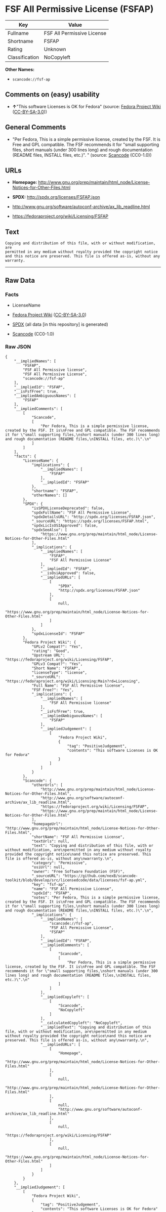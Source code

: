 * FSF All Permissive License (FSFAP)
| Key            | Value                      |
|----------------+----------------------------|
| Fullname       | FSF All Permissive License |
| Shortname      | FSFAP                      |
| Rating         | Unknown                    |
| Classification | NoCopyleft                 |

*Other Names:*

- =scancode://fsf-ap=

** Comments on (easy) usability

- *↑*"This software Licenses is OK for Fedora" (source:
  [[https://fedoraproject.org/wiki/Licensing:Main?rd=Licensing][Fedora
  Project Wiki]]
  ([[https://creativecommons.org/licenses/by-sa/3.0/legalcode][CC-BY-SA-3.0]]))

** General Comments

- "Per Fedora, This is a simple permissive license, created by the FSF.
  It is Free and GPL compatible. The FSF recommends it for "small
  supporting files, short manuals (under 300 lines long) and rough
  documentation (README files, INSTALL files, etc.)". " (source:
  [[https://github.com/nexB/scancode-toolkit/blob/develop/src/licensedcode/data/licenses/fsf-ap.yml][Scancode]]
  (CC0-1.0))

** URLs

- *Homepage:*
  http://www.gnu.org/prep/maintain/html_node/License-Notices-for-Other-Files.html

- *SPDX:* http://spdx.org/licenses/FSFAP.json

- http://www.gnu.org/software/autoconf-archive/ax_lib_readline.html

- https://fedoraproject.org/wiki/Licensing/FSFAP

** Text
#+begin_example
  Copying and distribution of this file, with or without modification, are
  permitted in any medium without royalty provided the copyright notice
  and this notice are preserved. This file is offered as-is, without any
  warranty.
#+end_example

--------------

** Raw Data
*** Facts

- LicenseName

- [[https://fedoraproject.org/wiki/Licensing:Main?rd=Licensing][Fedora
  Project Wiki]]
  ([[https://creativecommons.org/licenses/by-sa/3.0/legalcode][CC-BY-SA-3.0]])

- [[https://spdx.org/licenses/FSFAP.html][SPDX]] (all data [in this
  repository] is generated)

- [[https://github.com/nexB/scancode-toolkit/blob/develop/src/licensedcode/data/licenses/fsf-ap.yml][Scancode]]
  (CC0-1.0)

*** Raw JSON
#+begin_example
  {
      "__impliedNames": [
          "FSFAP",
          "FSF All Permissive license",
          "FSF All Permissive License",
          "scancode://fsf-ap"
      ],
      "__impliedId": "FSFAP",
      "__isFsfFree": true,
      "__impliedAmbiguousNames": [
          "FSFAP"
      ],
      "__impliedComments": [
          [
              "Scancode",
              [
                  "Per Fedora, This is a simple permissive license, created by the FSF. It is\nFree and GPL compatible. The FSF recommends it for \"small supporting files,\nshort manuals (under 300 lines long) and rough documentation (README files,\nINSTALL files, etc.)\".\n"
              ]
          ]
      ],
      "facts": {
          "LicenseName": {
              "implications": {
                  "__impliedNames": [
                      "FSFAP"
                  ],
                  "__impliedId": "FSFAP"
              },
              "shortname": "FSFAP",
              "otherNames": []
          },
          "SPDX": {
              "isSPDXLicenseDeprecated": false,
              "spdxFullName": "FSF All Permissive License",
              "spdxDetailsURL": "http://spdx.org/licenses/FSFAP.json",
              "_sourceURL": "https://spdx.org/licenses/FSFAP.html",
              "spdxLicIsOSIApproved": false,
              "spdxSeeAlso": [
                  "https://www.gnu.org/prep/maintain/html_node/License-Notices-for-Other-Files.html"
              ],
              "_implications": {
                  "__impliedNames": [
                      "FSFAP",
                      "FSF All Permissive License"
                  ],
                  "__impliedId": "FSFAP",
                  "__isOsiApproved": false,
                  "__impliedURLs": [
                      [
                          "SPDX",
                          "http://spdx.org/licenses/FSFAP.json"
                      ],
                      [
                          null,
                          "https://www.gnu.org/prep/maintain/html_node/License-Notices-for-Other-Files.html"
                      ]
                  ]
              },
              "spdxLicenseId": "FSFAP"
          },
          "Fedora Project Wiki": {
              "GPLv2 Compat?": "Yes",
              "rating": "Good",
              "Upstream URL": "https://fedoraproject.org/wiki/Licensing/FSFAP",
              "GPLv3 Compat?": "Yes",
              "Short Name": "FSFAP",
              "licenseType": "license",
              "_sourceURL": "https://fedoraproject.org/wiki/Licensing:Main?rd=Licensing",
              "Full Name": "FSF All Permissive license",
              "FSF Free?": "Yes",
              "_implications": {
                  "__impliedNames": [
                      "FSF All Permissive license"
                  ],
                  "__isFsfFree": true,
                  "__impliedAmbiguousNames": [
                      "FSFAP"
                  ],
                  "__impliedJudgement": [
                      [
                          "Fedora Project Wiki",
                          {
                              "tag": "PositiveJudgement",
                              "contents": "This software Licenses is OK for Fedora"
                          }
                      ]
                  ]
              }
          },
          "Scancode": {
              "otherUrls": [
                  "http://www.gnu.org/prep/maintain/html_node/License-Notices-for-Other-Files.html",
                  "http://www.gnu.org/software/autoconf-archive/ax_lib_readline.html",
                  "https://fedoraproject.org/wiki/Licensing/FSFAP",
                  "https://www.gnu.org/prep/maintain/html_node/License-Notices-for-Other-Files.html"
              ],
              "homepageUrl": "http://www.gnu.org/prep/maintain/html_node/License-Notices-for-Other-Files.html",
              "shortName": "FSF All Permissive License",
              "textUrls": null,
              "text": "Copying and distribution of this file, with or without modification, are\npermitted in any medium without royalty provided the copyright notice\nand this notice are preserved. This file is offered as-is, without any\nwarranty.\n",
              "category": "Permissive",
              "osiUrl": null,
              "owner": "Free Software Foundation (FSF)",
              "_sourceURL": "https://github.com/nexB/scancode-toolkit/blob/develop/src/licensedcode/data/licenses/fsf-ap.yml",
              "key": "fsf-ap",
              "name": "FSF All Permissive License",
              "spdxId": "FSFAP",
              "notes": "Per Fedora, This is a simple permissive license, created by the FSF. It is\nFree and GPL compatible. The FSF recommends it for \"small supporting files,\nshort manuals (under 300 lines long) and rough documentation (README files,\nINSTALL files, etc.)\".\n",
              "_implications": {
                  "__impliedNames": [
                      "scancode://fsf-ap",
                      "FSF All Permissive License",
                      "FSFAP"
                  ],
                  "__impliedId": "FSFAP",
                  "__impliedComments": [
                      [
                          "Scancode",
                          [
                              "Per Fedora, This is a simple permissive license, created by the FSF. It is\nFree and GPL compatible. The FSF recommends it for \"small supporting files,\nshort manuals (under 300 lines long) and rough documentation (README files,\nINSTALL files, etc.)\".\n"
                          ]
                      ]
                  ],
                  "__impliedCopyleft": [
                      [
                          "Scancode",
                          "NoCopyleft"
                      ]
                  ],
                  "__calculatedCopyleft": "NoCopyleft",
                  "__impliedText": "Copying and distribution of this file, with or without modification, are\npermitted in any medium without royalty provided the copyright notice\nand this notice are preserved. This file is offered as-is, without any\nwarranty.\n",
                  "__impliedURLs": [
                      [
                          "Homepage",
                          "http://www.gnu.org/prep/maintain/html_node/License-Notices-for-Other-Files.html"
                      ],
                      [
                          null,
                          "http://www.gnu.org/prep/maintain/html_node/License-Notices-for-Other-Files.html"
                      ],
                      [
                          null,
                          "http://www.gnu.org/software/autoconf-archive/ax_lib_readline.html"
                      ],
                      [
                          null,
                          "https://fedoraproject.org/wiki/Licensing/FSFAP"
                      ],
                      [
                          null,
                          "https://www.gnu.org/prep/maintain/html_node/License-Notices-for-Other-Files.html"
                      ]
                  ]
              }
          }
      },
      "__impliedJudgement": [
          [
              "Fedora Project Wiki",
              {
                  "tag": "PositiveJudgement",
                  "contents": "This software Licenses is OK for Fedora"
              }
          ]
      ],
      "__impliedCopyleft": [
          [
              "Scancode",
              "NoCopyleft"
          ]
      ],
      "__calculatedCopyleft": "NoCopyleft",
      "__isOsiApproved": false,
      "__impliedText": "Copying and distribution of this file, with or without modification, are\npermitted in any medium without royalty provided the copyright notice\nand this notice are preserved. This file is offered as-is, without any\nwarranty.\n",
      "__impliedURLs": [
          [
              "SPDX",
              "http://spdx.org/licenses/FSFAP.json"
          ],
          [
              null,
              "https://www.gnu.org/prep/maintain/html_node/License-Notices-for-Other-Files.html"
          ],
          [
              "Homepage",
              "http://www.gnu.org/prep/maintain/html_node/License-Notices-for-Other-Files.html"
          ],
          [
              null,
              "http://www.gnu.org/prep/maintain/html_node/License-Notices-for-Other-Files.html"
          ],
          [
              null,
              "http://www.gnu.org/software/autoconf-archive/ax_lib_readline.html"
          ],
          [
              null,
              "https://fedoraproject.org/wiki/Licensing/FSFAP"
          ]
      ]
  }
#+end_example

*** Dot Cluster Graph
[[../dot/FSFAP.svg]]
